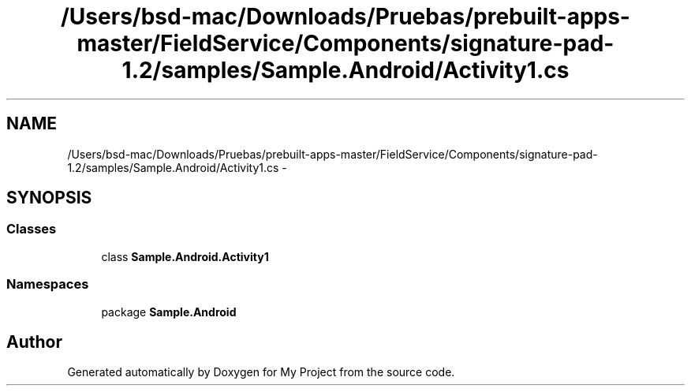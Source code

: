 .TH "/Users/bsd-mac/Downloads/Pruebas/prebuilt-apps-master/FieldService/Components/signature-pad-1.2/samples/Sample.Android/Activity1.cs" 3 "Tue Jul 1 2014" "My Project" \" -*- nroff -*-
.ad l
.nh
.SH NAME
/Users/bsd-mac/Downloads/Pruebas/prebuilt-apps-master/FieldService/Components/signature-pad-1.2/samples/Sample.Android/Activity1.cs \- 
.SH SYNOPSIS
.br
.PP
.SS "Classes"

.in +1c
.ti -1c
.RI "class \fBSample\&.Android\&.Activity1\fP"
.br
.in -1c
.SS "Namespaces"

.in +1c
.ti -1c
.RI "package \fBSample\&.Android\fP"
.br
.in -1c
.SH "Author"
.PP 
Generated automatically by Doxygen for My Project from the source code\&.
